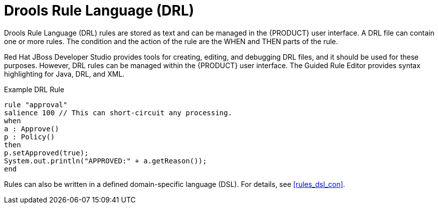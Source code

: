 [id='rules_drl_con']
= Drools Rule Language (DRL)

Drools Rule Language (DRL) rules are stored as text and can be managed in the {PRODUCT} user interface. A DRL file can contain one or more rules. The condition and the action of the rule are the WHEN and THEN parts of the rule.

Red Hat JBoss Developer Studio provides tools for creating, editing, and debugging DRL files, and it should be used for these purposes.
However, DRL rules can be managed within the {PRODUCT} user interface. The Guided Rule Editor provides syntax highlighting for Java, DRL, and XML.

.Example DRL Rule
[source,java]
----
rule "approval"
salience 100 // This can short-circuit any processing.
when
a : Approve()
p : Policy()
then
p.setApproved(true);
System.out.println("APPROVED:" + a.getReason());
end
----

Rules can also be written in a defined domain-specific language (DSL). For details, see <<rules_dsl_con>>.
